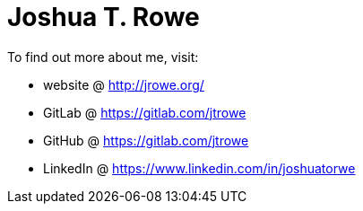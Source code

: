 = Joshua T. Rowe

To find out more about me, visit:

* website @  http://jrowe.org/
* GitLab @ https://gitlab.com/jtrowe
* GitHub @ https://gitlab.com/jtrowe
* LinkedIn @ https://www.linkedin.com/in/joshuatorwe

